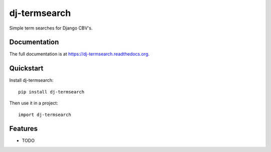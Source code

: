 =============================
dj-termsearch
=============================

.. image:: https://badge.fury.io/py/dj-termsearch.png
    :target: https://badge.fury.io/py/dj-termsearch

.. image:: https://travis-ci.org/Ogreman/dj-termsearch.png?branch=master
    :target: https://travis-ci.org/Ogreman/dj-termsearch

.. image:: https://coveralls.io/repos/Ogreman/dj-termsearch/badge.png?branch=master
    :target: https://coveralls.io/r/Ogreman/dj-termsearch?branch=master

Simple term searches for Django CBV's.

Documentation
-------------

The full documentation is at https://dj-termsearch.readthedocs.org.

Quickstart
----------

Install dj-termsearch::

    pip install dj-termsearch

Then use it in a project::

    import dj-termsearch

Features
--------

* TODO